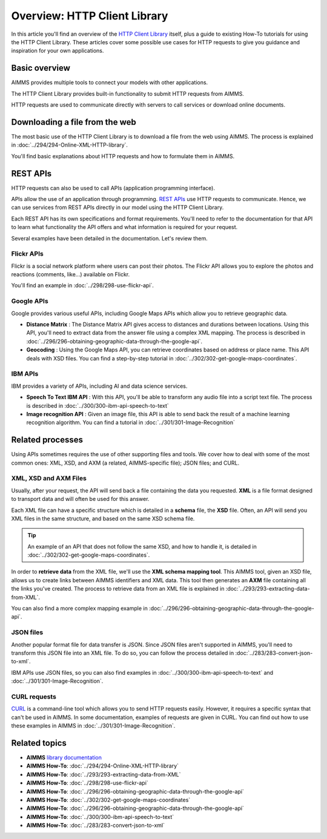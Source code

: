 Overview: HTTP Client Library
==================================================================================================

.. meta::
   :description: An overview of the HTTP Client Library and a guide to a few use cases.
   :keywords: http, client, library, requests, api

In this article you'll find an overview of the `HTTP Client Library <https://documentation.aimms.com/httpclient/index.html>`_ itself, plus a guide to existing How-To tutorials for using the HTTP Client Library. These articles cover some possible use cases for HTTP requests to give you guidance and inspiration for your own applications.

Basic overview
------------------------------------------------------------------------------------------
AIMMS provides multiple tools to connect your models with other applications. 

The HTTP Client Library provides built-in functionality to submit HTTP requests from AIMMS.

HTTP requests are used to communicate directly with servers to call services or download online documents.

Downloading a file from the web 
------------------------------------------------------------------------------------------

The most basic use of the HTTP Client Library is to download a file from the web using AIMMS.
The process is explained in :doc:`../294/294-Online-XML-HTTP-library`.

You'll find basic explanations about HTTP requests and how to formulate them in AIMMS.


REST APIs
------------------------------------------------------------------------------------------

HTTP requests can also be used to call APIs (application programming interface).

APIs allow the use of an application through programming. `REST APIs <https://searchapparchitecture.techtarget.com/definition/RESTful-API>`_ use HTTP requests to communicate. Hence, we can use services from REST APIs directly in our model using the HTTP Client Library.

Each REST API has its own specifications and format requirements. You'll need to refer to the documentation for that API to learn what functionality the API offers and what information is required for your request.

Several examples have been detailed in the documentation. Let's review them.

Flickr APIs
^^^^^^^^^^^^^^^^^^^^^^

.. image:: images/flickr.png

Flickr is a social network platform where users can post their photos. The Flickr API allows you to explore the photos and reactions (comments, like...) available on Flickr. 

You'll find an example in :doc:`../298/298-use-flickr-api`.

Google APIs
^^^^^^^^^^^^^^^^^^^^^^

.. image:: images/google.png

Google provides various useful APIs, including Google Maps APIs which allow you to retrieve geographic data.

* **Distance Matrix** : The Distance Matrix API gives access to distances and durations between locations. Using this API, you'll need to extract data from the answer file using a complex XML mapping. The process is described in :doc:`../296/296-obtaining-geographic-data-through-the-google-api`.
* **Geocoding** : Using the Google Maps API, you can retrieve coordinates based on address or place name. This API deals with XSD files. You can find a step-by-step tutorial in :doc:`../302/302-get-google-maps-coordinates`.

IBM APIs
^^^^^^^^^^^^^^^^^^^^^^

.. image:: images/ibm.png

IBM provides a variety of APIs, including AI and data science services.

* **Speech To Text IBM API** : With this API, you'll be able to transform any audio file into a script text file. The process is described in :doc:`../300/300-ibm-api-speech-to-text`
* **Image recognition API**  : Given an image file, this API is able to send back the result of a machine learning recognition algorithm. You can find a tutorial in :doc:`../301/301-Image-Recognition`

Related processes
------------------------------------------------------------------------------------------

Using APIs sometimes requires the use of other supporting files and tools. We cover how to deal with some of the most common ones: XML, XSD, and AXM (a related, AIMMS-specific file); JSON files; and CURL.

XML, XSD and AXM Files
^^^^^^^^^^^^^^^^^^^^^^

Usually, after your request, the API will send back a file containing the data you requested.
**XML** is a file format designed to transport data and will often be used for this answer.


Each XML file can have a specific structure which is detailed in a **schema** file, the **XSD** file.
Often, an API will send you XML files in the same structure, and based on the same XSD schema file.

.. tip:: 

   An example of an API that does not follow the same XSD, and how to handle it, is detailed in :doc:`../302/302-get-google-maps-coordinates`.

In order to **retrieve data** from the XML file, we'll use the **XML schema mapping tool**. This AIMMS tool, given an XSD file, allows us to create links between AIMMS identifiers and XML data. This tool then generates an **AXM** file containing all the links you've created.
The process to retrieve data from an XML file is explained in :doc:`../293/293-extracting-data-from-XML`.

You can also find a more complex mapping example in :doc:`../296/296-obtaining-geographic-data-through-the-google-api`.

JSON files
^^^^^^^^^^^^^^^^^^^^^^

Another popular format file for data transfer is JSON. Since JSON files aren't supported in AIMMS, you'll need to transform this JSON file into an XML file.
To do so, you can follow the process detailed in :doc:`../283/283-convert-json-to-xml`.

IBM APIs use JSON files, so you can also find examples in :doc:`../300/300-ibm-api-speech-to-text` and :doc:`../301/301-Image-Recognition`.

CURL requests
^^^^^^^^^^^^^^^^^^^^^^

`CURL <https://en.wikipedia.org/wiki/CURL>`_ is a command-line tool which allows you to send HTTP requests easily. However, it requires a specific syntax that can't be used in AIMMS.
In some documentation, examples of requests are given in CURL. You can find out how to use these examples in AIMMS in :doc:`../301/301-Image-Recognition`.

Related topics
------------------------------------------------------------------------------------------

* **AIMMS** `library documentation <https://documentation.aimms.com/httpclient/index.html>`_
* **AIMMS How-To**: :doc:`../294/294-Online-XML-HTTP-library`
* **AIMMS How-To**: :doc:`../293/293-extracting-data-from-XML`
* **AIMMS How-To**: :doc:`../298/298-use-flickr-api`
* **AIMMS How-To**: :doc:`../296/296-obtaining-geographic-data-through-the-google-api`
* **AIMMS How-To**: :doc:`../302/302-get-google-maps-coordinates`
* **AIMMS How-To**: :doc:`../296/296-obtaining-geographic-data-through-the-google-api`
* **AIMMS How-To**: :doc:`../300/300-ibm-api-speech-to-text`
* **AIMMS How-To**: :doc:`../283/283-convert-json-to-xml`

